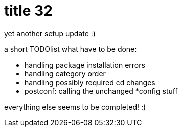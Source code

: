 = title 32

:slug: title-32
:category: hacking
:tags: en
:date: 2005-11-17T22:38:12Z
++++
<p>yet another setup update :)</p><p>a short TODOlist what have to be done:
<ul>
  <li>handling package installation errors</li>
  <li>handling category order</li>
  <li>handling possibly required cd changes</li>
  <li>postconf: calling the unchanged *config stuff</li>
</ul></p><p>everything else seems to be completed! :)</p>
++++

